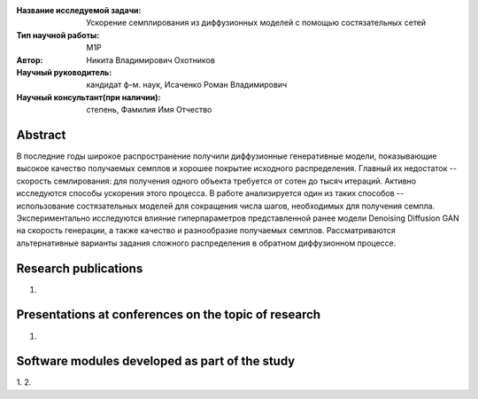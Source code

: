 |test| |codecov| |docs|

.. |test| image:: https://github.com/intsystems/ProjectTemplate/workflows/test/badge.svg
    :target: https://github.com/intsystems/ProjectTemplate/tree/master
    :alt: Test status
    
.. |codecov| image:: https://img.shields.io/codecov/c/github/intsystems/ProjectTemplate/master
    :target: https://app.codecov.io/gh/intsystems/ProjectTemplate
    :alt: Test coverage
    
.. |docs| image:: https://github.com/intsystems/ProjectTemplate/workflows/docs/badge.svg
    :target: https://intsystems.github.io/ProjectTemplate/
    :alt: Docs status


.. class:: center

    :Название исследуемой задачи: Ускорение семплирования из диффузионных моделей с помощью состязательных сетей
    :Тип научной работы: M1P
    :Автор: Никита Владимирович Охотников
    :Научный руководитель: кандидат ф-м. наук, Исаченко Роман Владимирович
    :Научный консультант(при наличии): степень, Фамилия Имя Отчество

Abstract
========

В последние годы широкое распространение получили диффузионные генеративные модели, показывающие высокое качество получаемых семплов и хорошее покрытие исходного распределения. Главный их недостаток -- скорость семлирования: для получения одного объекта требуется от сотен до тысяч итераций. Активно исследуются способы ускорения этого процесса. В работе анализируется один из таких способов -- использование состязательных моделей для сокращения числа шагов, необходимых для получения семпла. Экспериментально исследуются влияние гиперпараметров представленной ранее модели Denoising Diffusion GAN на скорость генерации, а также качество и разнообразие получаемых семплов. Рассматриваются альтернативные варианты задания сложного распределения в обратном диффузионном процессе.

Research publications
===============================
1. 

Presentations at conferences on the topic of research
================================================
1. 

Software modules developed as part of the study
======================================================
1. 
2. 
